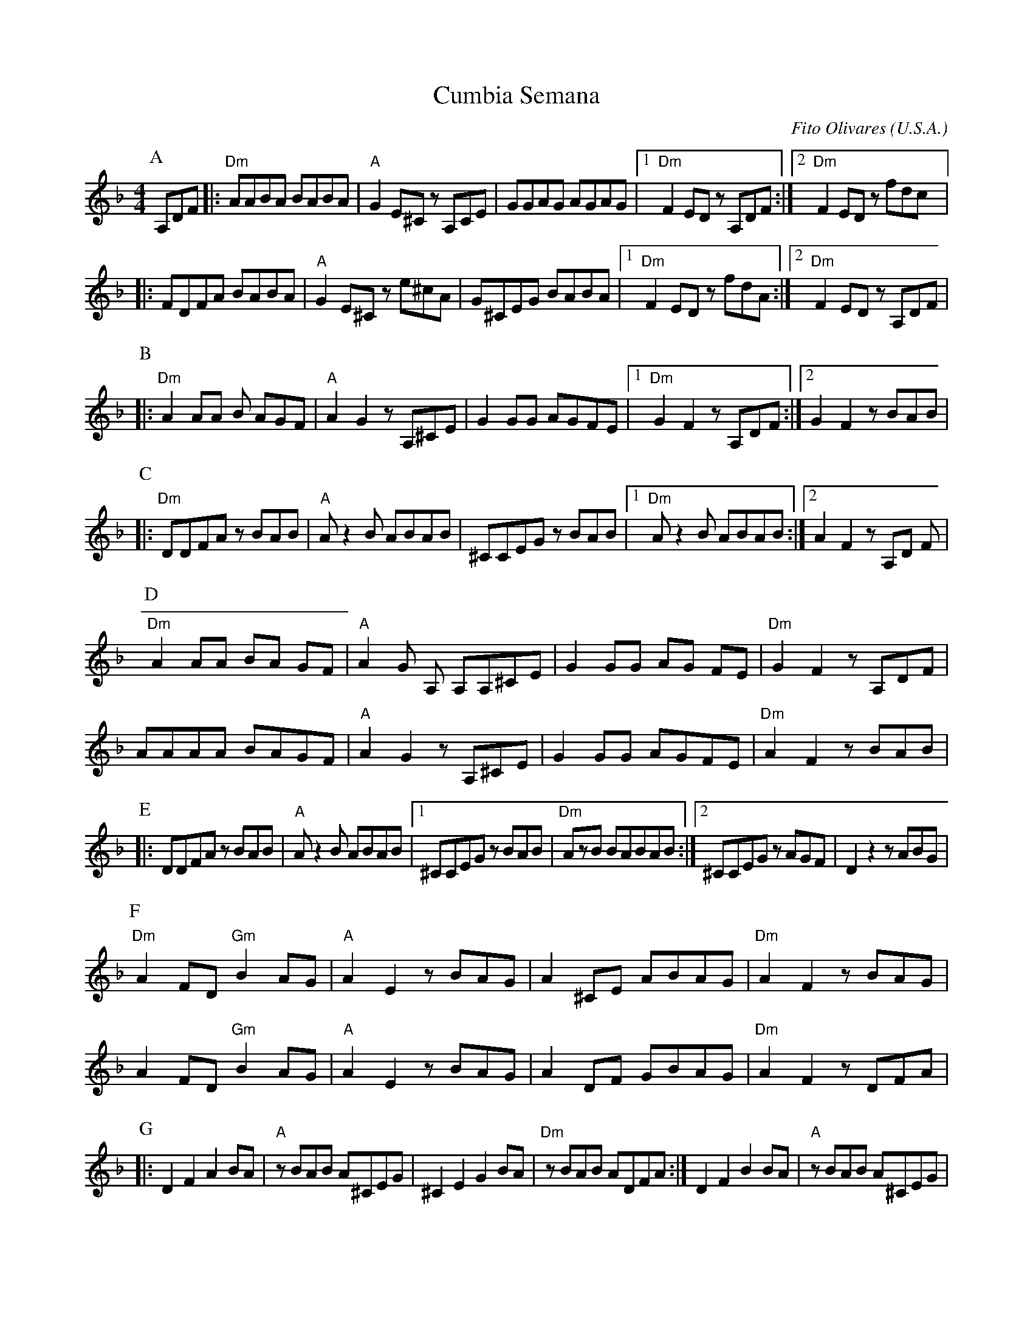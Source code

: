 X:1006
T: Cumbia Semana
O: U.S.A.
C: Fito Olivares
F: http://www.youtube.com/watch?v=A4-8McI-e_4
F: http://www.youtube.com/watch?v=ijJKJ8FoQgw
W:transcribed by Jutta Weber-Karn
W:http://www.folkloretanznoten.de/
W:converted to abc notation without the lyrics
M: 4/4
L: 1/8
K: F clef=treble
P:A
A,DF|:"Dm"AABA BABA|"A"G2 E^C zA,CE|GGAG AGAG|[1 "Dm"F2 EDz A,DF:|[2"Dm"F2 ED zfdc|:
FDFA BABA|"A"G2 E^C z e^cA|G^CEG BABA|[1"Dm"F2 ED z fdA:|[2 "Dm" F2 EDz A,DF|
P:B
|:"Dm" A2 AA B AGF|"A"A2G2 z A,^CE|G2 GG AGFE|[1 "Dm" G2F2 z A,DF:|[2 G2 F2z BAB|
P:C
|:"Dm" DDFA zBAB|"A"Az2B ABAB|^CCEG zBAB|[1"Dm"Az2B ABAB:|[2 A2 F2z A,D F|
P:D
"Dm"A2 AA BA GF|"A"A2 G A, A,A,^CE|\
G2 GG AG FE|"Dm"G2 F2 z A,DF|
 AAAA BAGF| "A"A2 G2 z A,^CE|\
 G2GG AGFE|"Dm"A2 F2 z BAB|
P:E
|:DDFA zBAB|"A"Az2B ABAB|[1^CCEG zBAB|"Dm"AzB BABAB:|[2 ^CCEG zAGF|D2z2z ABG|
P:F
"Dm"A2FD "Gm"B2AG|"A"A2 E2 zBAG|A2^CE ABAG|"Dm"A2 F2 zBAG|
A2FD "Gm"B2AG| "A"A2E2 zBAG| A2DF GBAG|"Dm"A2F2z DFA|
P:G
|:D2F2A2BA|"A"zBAB A^CEG|^C2E2G2 BA|"Dm"zBAB ADFA:|D2F2B2 BA|"A"zBAB A^CEG|
^C2E2G2 BA|"Dm"zBAB ADFA|D2F2A2 BA|"A"zBAB A^CEG|^C2E2G2 BA|zAAA Az3:|
